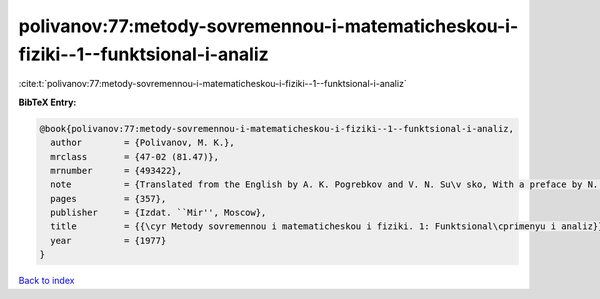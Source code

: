 polivanov:77:metody-sovremennou-i-matematicheskou-i-fiziki--1--funktsional-i-analiz
===================================================================================

:cite:t:`polivanov:77:metody-sovremennou-i-matematicheskou-i-fiziki--1--funktsional-i-analiz`

**BibTeX Entry:**

.. code-block:: bibtex

   @book{polivanov:77:metody-sovremennou-i-matematicheskou-i-fiziki--1--funktsional-i-analiz,
     author        = {Polivanov, M. K.},
     mrclass       = {47-02 (81.47)},
     mrnumber      = {493422},
     note          = {Translated from the English by A. K. Pogrebkov and V. N. Su\v sko, With a preface by N. N. Bogoljubov},
     pages         = {357},
     publisher     = {Izdat. ``Mir'', Moscow},
     title         = {{\cyr Metody sovremennou i matematicheskou i fiziki. 1: Funktsional\cprimenyu i analiz}},
     year          = {1977}
   }

`Back to index <../By-Cite-Keys.html>`__

